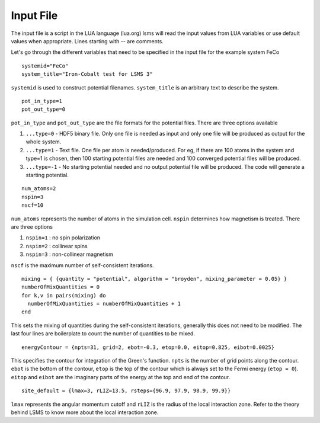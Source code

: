 **********
Input File
**********

The input file is a script in the LUA language (lua.org)
lsms will read the input values from LUA variables or use default values when appropriate. 
Lines starting with -- are comments. 

Let's go through the different variables that need to be specified in the input file for the example system FeCo

.. parsed-literal::
   systemid="FeCo"
   system_title="Iron-Cobalt test for LSMS 3"

``systemid`` is used to construct potential filenames.
``system_title`` is an arbitrary text to describe the system.

.. parsed-literal::
   pot_in_type=1
   pot_out_type=0

``pot_in_type`` and ``pot_out_type`` are the file formats for the potential files. There are three options available

1. ``...type=0`` - HDF5 binary file. Only one file is needed as input and only one file will be produced as output for the whole system.
2. ``...type=1`` - Text file. One file per atom is needed/produced. For eg, if there are 100 atoms in the system and type=1 is chosen, then 100 starting potential files are needed and 100 converged potential files will be produced.
3. ``...type=-1`` - No starting potential needed and no output potential file will be produced. The code will generate a starting potential.

.. parsed-literal::
   num_atoms=2
   nspin=3
   nscf=10

``num_atoms`` represents the number of atoms in the simulation cell.
``nspin`` determines how magnetism is treated. There are three options

1. ``nspin=1`` : no spin polarization
2. ``nspin=2`` : collinear spins
3. ``nspin=3`` : non-collinear magnetism

``nscf`` is the maximum number of self-consistent iterations.

.. parsed-literal::
   mixing = { {quantity = "potential", algorithm = "broyden", mixing_parameter = 0.05} }
   numberOfMixQuantities = 0
   for k,v in pairs(mixing) do
     numberOfMixQuantities = numberOfMixQuantities + 1
   end

This sets the mixing of quantities during the self-consistent iterations, generally this does not need to be modified. The last four lines are boilerplate to count the number of quantities to be mixed. 

.. parsed-literal::
   energyContour = {npts=31, grid=2, ebot=-0.3, etop=0.0, eitop=0.825, eibot=0.0025}

This specifies the contour for integration of the Green's function. ``npts`` is the number of grid points along the contour. ``ebot`` is the bottom of the contour, ``etop`` is the top of the contour which is always set to the Fermi energy (``etop = 0``). ``eitop`` and ``eibot`` are the imaginary parts of the energy at the top and end of the contour. 

.. parsed-literal::
   site_default = {lmax=3, rLIZ=13.5, rsteps={96.9, 97.9, 98.9, 99.9}}

``lmax`` represents the angular momentum cutoff and ``rLIZ`` is the radius of the local interaction zone. Refer to the theory behind LSMS to know more about the local interaction zone. 


